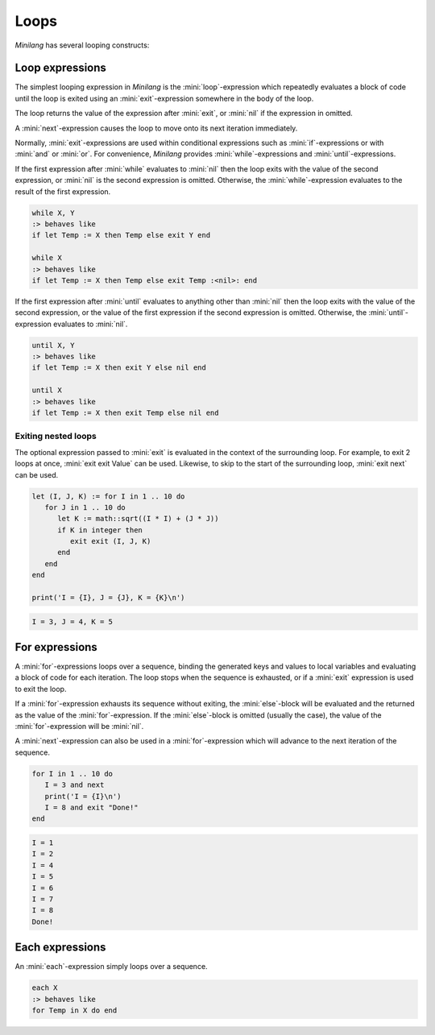 Loops
=====

*Minilang* has several looping constructs:

Loop expressions
----------------

The simplest looping expression in *Minilang* is the :mini:`loop`-expression which repeatedly evaluates a block of code until the loop is exited using an :mini:`exit`-expression somewhere in the body of the loop.

.. parser-rule-diagram:: 'loop' block 'end'

.. parser-rule-diagram:: 'exit' expression?

The loop returns the value of the expression after :mini:`exit`, or :mini:`nil` if the expression in omitted.

A :mini:`next`-expression causes the loop to move onto its next iteration immediately.

.. parser-rule-diagram:: 'next'

Normally, :mini:`exit`-expressions are used within conditional expressions such as :mini:`if`-expressions or with :mini:`and` or :mini:`or`. For convenience, *Minilang* provides :mini:`while`-expressions and :mini:`until`-expressions.

.. parser-rule-diagram:: 'while' expression ( ',' expression )?

If the first expression after :mini:`while` evaluates to :mini:`nil` then the loop exits with the value of the second expression, or :mini:`nil` is the second expression is omitted. Otherwise, the :mini:`while`-expression evaluates to the result of the first expression.

.. code-block:: mini

   while X, Y
   :> behaves like
   if let Temp := X then Temp else exit Y end

   while X
   :> behaves like
   if let Temp := X then Temp else exit Temp :<nil>: end

.. parser-rule-diagram:: 'until' expression ( ',' expression )?

If the first expression after :mini:`until` evaluates to anything other than :mini:`nil` then the loop exits with the value of the second expression, or the value of the first expression if the second expression is omitted. Otherwise, the :mini:`until`-expression evaluates to :mini:`nil`.

.. code-block:: mini

   until X, Y
   :> behaves like
   if let Temp := X then exit Y else nil end

   until X
   :> behaves like
   if let Temp := X then exit Temp else nil end


Exiting nested loops
....................

The optional expression passed to :mini:`exit` is evaluated in the context of the surrounding loop. For example, to exit 2 loops at once, :mini:`exit exit Value` can be used. Likewise, to skip to the start of the surrounding loop, :mini:`exit next` can be used.

.. code-block:: mini

   let (I, J, K) := for I in 1 .. 10 do
      for J in 1 .. 10 do
         let K := math::sqrt((I * I) + (J * J))
         if K in integer then
            exit exit (I, J, K)
         end
      end
   end

   print('I = {I}, J = {J}, K = {K}\n')

.. code-block:: console

   I = 3, J = 4, K = 5

For expressions
---------------

.. parser-rule-diagram:: 'for' ( identifier ',' )? ( identifier | '(' identifier ( ',' identifier )* ')' )  'in' expression 'do' block ( 'else' block )? 'end'

A :mini:`for`-expressions loops over a sequence, binding the generated keys and values to local variables and evaluating a block of code for each iteration. The loop stops when the sequence is exhausted, or if a :mini:`exit` expression is used to exit the loop.

If a :mini:`for`-expression exhausts its sequence without exiting, the :mini:`else`-block will be evaluated and the returned as the value of the :mini:`for`-expression. If the :mini:`else`-block is omitted (usually the case), the value of the :mini:`for`-expression will be :mini:`nil`.

A :mini:`next`-expression can also be used in a :mini:`for`-expression which will advance to the next iteration of the sequence.

.. code-block:: mini

   for I in 1 .. 10 do
      I = 3 and next
      print('I = {I}\n')
      I = 8 and exit "Done!"
   end

.. code-block:: console

   I = 1
   I = 2
   I = 4
   I = 5
   I = 6
   I = 7
   I = 8
   Done!

Each expressions
----------------

.. parser-rule-diagram:: 'each' expression

An :mini:`each`-expression simply loops over a sequence.

.. code-block:: mini

   each X
   :> behaves like
   for Temp in X do end

